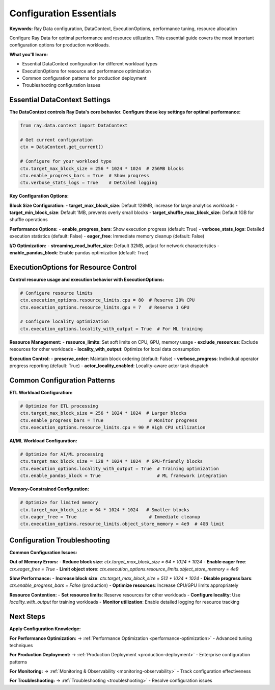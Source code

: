 .. _configuration-essentials:

Configuration Essentials
========================

**Keywords:** Ray Data configuration, DataContext, ExecutionOptions, performance tuning, resource allocation

Configure Ray Data for optimal performance and resource utilization. This essential guide covers the most important configuration options for production workloads.

**What you'll learn:**

* Essential DataContext configuration for different workload types
* ExecutionOptions for resource and performance optimization  
* Common configuration patterns for production deployment
* Troubleshooting configuration issues

Essential DataContext Settings
------------------------------

**The DataContext controls Ray Data's core behavior. Configure these key settings for optimal performance:**

.. code-block:: python

    from ray.data.context import DataContext
    
    # Get current configuration
    ctx = DataContext.get_current()
    
    # Configure for your workload type
    ctx.target_max_block_size = 256 * 1024 * 1024  # 256MB blocks
    ctx.enable_progress_bars = True  # Show progress
    ctx.verbose_stats_logs = True    # Detailed logging

**Key Configuration Options:**

**Block Size Configuration:**
- **target_max_block_size**: Default 128MB, increase for large analytics workloads
- **target_min_block_size**: Default 1MB, prevents overly small blocks
- **target_shuffle_max_block_size**: Default 1GB for shuffle operations

**Performance Options:**
- **enable_progress_bars**: Show execution progress (default: True)
- **verbose_stats_logs**: Detailed execution statistics (default: False)
- **eager_free**: Immediate memory cleanup (default: False)

**I/O Optimization:**
- **streaming_read_buffer_size**: Default 32MB, adjust for network characteristics
- **enable_pandas_block**: Enable pandas optimization (default: True)

ExecutionOptions for Resource Control
------------------------------------

**Control resource usage and execution behavior with ExecutionOptions:**

.. code-block:: python

    # Configure resource limits
    ctx.execution_options.resource_limits.cpu = 80  # Reserve 20% CPU
    ctx.execution_options.resource_limits.gpu = 7   # Reserve 1 GPU
    
    # Configure locality optimization
    ctx.execution_options.locality_with_output = True  # For ML training

**Resource Management:**
- **resource_limits**: Set soft limits on CPU, GPU, memory usage
- **exclude_resources**: Exclude resources for other workloads
- **locality_with_output**: Optimize for local data consumption

**Execution Control:**
- **preserve_order**: Maintain block ordering (default: False)
- **verbose_progress**: Individual operator progress reporting (default: True)
- **actor_locality_enabled**: Locality-aware actor task dispatch

Common Configuration Patterns
-----------------------------

**ETL Workload Configuration:**

.. code-block:: python

    # Optimize for ETL processing
    ctx.target_max_block_size = 256 * 1024 * 1024  # Larger blocks
    ctx.enable_progress_bars = True                 # Monitor progress
    ctx.execution_options.resource_limits.cpu = 90 # High CPU utilization

**AI/ML Workload Configuration:**

.. code-block:: python

    # Optimize for AI/ML processing
    ctx.target_max_block_size = 128 * 1024 * 1024  # GPU-friendly blocks
    ctx.execution_options.locality_with_output = True  # Training optimization
    ctx.enable_pandas_block = True                     # ML framework integration

**Memory-Constrained Configuration:**

.. code-block:: python

    # Optimize for limited memory
    ctx.target_max_block_size = 64 * 1024 * 1024   # Smaller blocks
    ctx.eager_free = True                           # Immediate cleanup
    ctx.execution_options.resource_limits.object_store_memory = 4e9  # 4GB limit

Configuration Troubleshooting
-----------------------------

**Common Configuration Issues:**

**Out of Memory Errors:**
- **Reduce block size**: `ctx.target_max_block_size = 64 * 1024 * 1024`
- **Enable eager free**: `ctx.eager_free = True`
- **Limit object store**: `ctx.execution_options.resource_limits.object_store_memory = 4e9`

**Slow Performance:**
- **Increase block size**: `ctx.target_max_block_size = 512 * 1024 * 1024`
- **Disable progress bars**: `ctx.enable_progress_bars = False` (production)
- **Optimize resources**: Increase CPU/GPU limits appropriately

**Resource Contention:**
- **Set resource limits**: Reserve resources for other workloads
- **Configure locality**: Use `locality_with_output` for training workloads
- **Monitor utilization**: Enable detailed logging for resource tracking

Next Steps
----------

**Apply Configuration Knowledge:**

**For Performance Optimization:**
→ :ref:`Performance Optimization <performance-optimization>` - Advanced tuning techniques

**For Production Deployment:**
→ :ref:`Production Deployment <production-deployment>` - Enterprise configuration patterns

**For Monitoring:**
→ :ref:`Monitoring & Observability <monitoring-observability>` - Track configuration effectiveness

**For Troubleshooting:**
→ :ref:`Troubleshooting <troubleshooting>` - Resolve configuration issues
